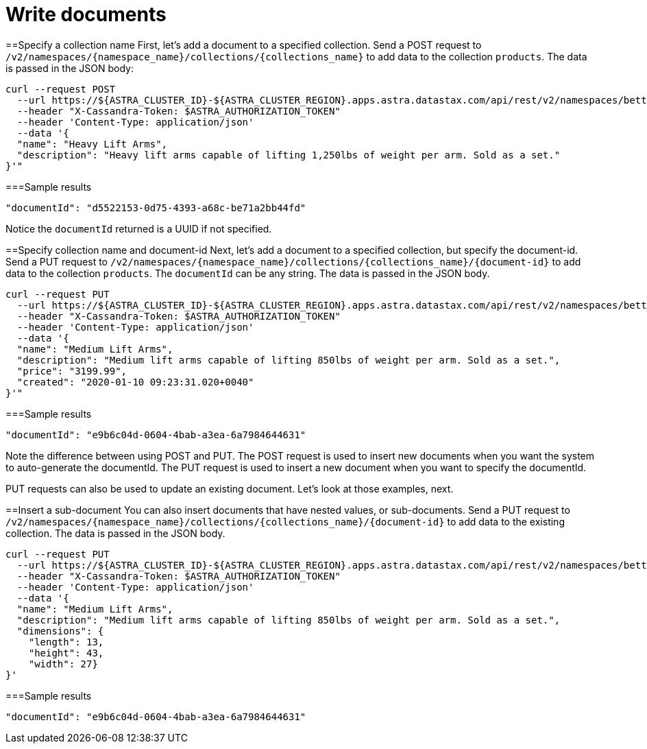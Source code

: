 = Write documents
:slug: write-documents

==Specify a collection name
First, let's add a document to a specified collection.
Send a POST request to `/v2/namespaces/{namespace_name}/collections/{collections_name}` to add data to the collection `products`.
The data is passed in the JSON body:
```
curl --request POST
  --url https://${ASTRA_CLUSTER_ID}-${ASTRA_CLUSTER_REGION}.apps.astra.datastax.com/api/rest/v2/namespaces/betterbotz/collections/products
  --header "X-Cassandra-Token: $ASTRA_AUTHORIZATION_TOKEN"
  --header 'Content-Type: application/json'
  --data '{
  "name": "Heavy Lift Arms",
  "description": "Heavy lift arms capable of lifting 1,250lbs of weight per arm. Sold as a set."
}'"
```

===Sample results
```
"documentId": "d5522153-0d75-4393-a68c-be71a2bb44fd"
```

Notice the `documentId` returned is a UUID if not specified.

==Specify collection name and document-id
Next, let's add a document to a specified collection, but specify the document-id.
Send a PUT request to `+/v2/namespaces/{namespace_name}/collections/{collections_name}/{document-id}+` to add data to the collection `products`.
The `documentId` can be any string.
The data is passed in the JSON body.
```
curl --request PUT
  --url https://${ASTRA_CLUSTER_ID}-${ASTRA_CLUSTER_REGION}.apps.astra.datastax.com/api/rest/v2/namespaces/betterbotz/collections/products/e9b6c04d-0604-4bab-a3ea-6a7984644631
  --header "X-Cassandra-Token: $ASTRA_AUTHORIZATION_TOKEN"
  --header 'Content-Type: application/json'
  --data '{
  "name": "Medium Lift Arms",
  "description": "Medium lift arms capable of lifting 850lbs of weight per arm. Sold as a set.",
  "price": "3199.99",
  "created": "2020-01-10 09:23:31.020+0040"
}'"
```

===Sample results
```
"documentId": "e9b6c04d-0604-4bab-a3ea-6a7984644631"
```

Note the difference between using POST and PUT.
The POST request is used to insert new documents when you want the system to auto-generate the documentId.
The PUT request is used to insert a new document when you want to specify the documentId.

PUT requests can also be used to update an existing document.
Let's look at those examples, next.

==Insert a sub-document
You can also insert documents that have nested values, or sub-documents.
Send a PUT request to `+/v2/namespaces/{namespace_name}/collections/{collections_name}/{document-id}+` to add data to the existing collection.
The data is passed in the JSON body.
```
curl --request PUT
  --url https://${ASTRA_CLUSTER_ID}-${ASTRA_CLUSTER_REGION}.apps.astra.datastax.com/api/rest/v2/namespaces/betterbotz/collections/products/e9b6c04d-0604-4bab-a3ea-6a7984644631
  --header "X-Cassandra-Token: $ASTRA_AUTHORIZATION_TOKEN"
  --header 'Content-Type: application/json'
  --data '{
  "name": "Medium Lift Arms",
  "description": "Medium lift arms capable of lifting 850lbs of weight per arm. Sold as a set.",
  "dimensions": {
    "length": 13,
    "height": 43,
    "width": 27}
}'
```

===Sample results
```
"documentId": "e9b6c04d-0604-4bab-a3ea-6a7984644631"
```
